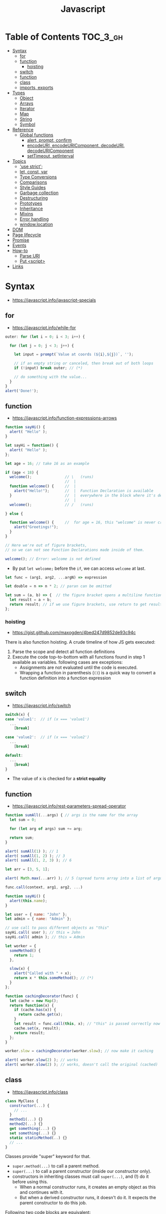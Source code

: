 #+TITLE: Javascript

* Table of Contents :TOC_3_gh:
- [[#syntax][Syntax]]
  - [[#for][for]]
  - [[#function][function]]
    - [[#hoisting][hoisting]]
  - [[#switch][switch]]
  - [[#function-1][function]]
  - [[#class][class]]
  - [[#imports-exports][imports, exports]]
- [[#types][Types]]
  - [[#object][Object]]
  - [[#arrays][Arrays]]
  - [[#iterator][Iterator]]
  - [[#map][Map]]
  - [[#string][String]]
  - [[#symbol][Symbol]]
- [[#reference][Reference]]
  - [[#global-functions][Global functions]]
    - [[#alert-prompt-confirm][alert, prompt, confirm]]
    - [[#encodeuri-encodeuricomponent-decodeuri-decodeuricomponent][encodeURI, encodeURIComponent, decodeURI, decodeURIComponent]]
    - [[#settimeout-setinterval][setTimeout, setInterval]]
- [[#topics][Topics]]
  - [[#use-strict]['use strict';]]
  - [[#let-const-var][let, const, var]]
  - [[#type-conversions][Type Conversions]]
  - [[#comparisons][Comparisons]]
  - [[#style-guides][Style Guides]]
  - [[#garbage-collection][Garbage collection]]
  - [[#destructuring][Destructuring]]
  - [[#prototypes][Prototypes]]
  - [[#inheritance][Inheritance]]
  - [[#mixins][Mixins]]
  - [[#error-handling][Error handling]]
  - [[#windowlocation][window.location]]
- [[#dom][DOM]]
- [[#page-lifecycle][Page lifecycle]]
- [[#promise][Promise]]
- [[#events][Events]]
- [[#how-to][How-to]]
  - [[#parse-uri][Parse URI]]
  - [[#put-script][Put <script>]]
- [[#links][Links]]

* Syntax
- https://javascript.info/javascript-specials

** for
- https://javascript.info/while-for

#+BEGIN_SRC javascript
  outer: for (let i = 0; i < 3; i++) {

    for (let j = 0; j < 3; j++) {

      let input = prompt(`Value at coords (${i},${j})`, '');

      // if an empty string or canceled, then break out of both loops
      if (!input) break outer; // (*)

      // do something with the value...
    }
  }
  alert('Done!');
#+END_SRC

** function
- https://javascript.info/function-expressions-arrows

#+BEGIN_SRC javascript
  function sayHi() {
    alert( "Hello" );
  }

  let sayHi = function() {
    alert( "Hello" );
  };
#+END_SRC

#+BEGIN_SRC javascript
  let age = 16; // take 16 as an example

  if (age < 18) {
    welcome();               // \   (runs)
                             //  |
    function welcome() {     //  |
      alert("Hello!");       //  |  Function Declaration is available
    }                        //  |  everywhere in the block where it's declared
                             //  |
    welcome();               // /   (runs)

  } else {

    function welcome() {     //  for age = 16, this "welcome" is never created
      alert("Greetings!");
    }
  }

  // Here we're out of figure brackets,
  // so we can not see Function Declarations made inside of them.

  welcome(); // Error: welcome is not defined
#+END_SRC

- By put ~let welcome;~ before the ~if~, we can access ~welcome~ at last.

#+BEGIN_SRC javascript
  let func = (arg1, arg2, ...argN) => expression

  let double = n => n * 2; // paran can be omitted

  let sum = (a, b) => {  // the figure bracket opens a multiline function
    let result = a + b;
    return result; // if we use figure brackets, use return to get results
  };
#+END_SRC

*** hoisting
- https://gist.github.com/maxogden/4bed247d9852de93c94c

There is also function hoisting. A crude timeline of how JS gets executed:
1. Parse the scope and detect all function definitions
2. Execute the code top-to-bottom with all functions found in step 1 available as variables. following cases are exceptions:
   - Assignments are not evaluated until the code is executed.
   - Wrapping a function in parenthesis (~()~) is a quick way to convert a function definition into a function expression

** switch
- https://javascript.info/switch

#+BEGIN_SRC javascript
  switch(x) {
  case 'value1':  // if (x === 'value1')
    ...
      [break]

  case 'value2':  // if (x === 'value2')
    ...
      [break]

  default:
    ...
      [break]
  }
#+END_SRC
- The value of x is checked for a *strict equality*

** function
- https://javascript.info/rest-parameters-spread-operator

#+BEGIN_SRC javascript
  function sumAll(...args) { // args is the name for the array
    let sum = 0;

    for (let arg of args) sum += arg;

    return sum;
  }

  alert( sumAll(1) ); // 1
  alert( sumAll(1, 2) ); // 3
  alert( sumAll(1, 2, 3) ); // 6
#+END_SRC

#+BEGIN_SRC javascript
  let arr = [3, 5, 1];

  alert( Math.max(...arr) ); // 5 (spread turns array into a list of arguments)
#+END_SRC

#+BEGIN_SRC javascript
  func.call(context, arg1, arg2, ...)

  function sayHi() {
    alert(this.name);
  }

  let user = { name: "John" };
  let admin = { name: "Admin" };

  // use call to pass different objects as "this"
  sayHi.call( user ); // this = John
  sayHi.call( admin ); // this = Admin
#+END_SRC

#+BEGIN_SRC javascript
  let worker = {
    someMethod() {
      return 1;
    },

    slow(x) {
      alert("Called with " + x);
      return x * this.someMethod(); // (*)
    }
  };

  function cachingDecorator(func) {
    let cache = new Map();
    return function(x) {
      if (cache.has(x)) {
        return cache.get(x);
      }
      let result = func.call(this, x); // "this" is passed correctly now
      cache.set(x, result);
      return result;
    };
  }

  worker.slow = cachingDecorator(worker.slow); // now make it caching

  alert( worker.slow(2) ); // works
  alert( worker.slow(2) ); // works, doesn't call the original (cached)
#+END_SRC

** class
- https://javascript.info/class

#+BEGIN_SRC javascript
  class MyClass {
    constructor(...) {
      // ...
    }
    method1(...) {}
    method2(...) {}
    get something(...) {}
    set something(...) {}
    static staticMethod(..) {}
    // ...
  }
#+END_SRC
Classes provide "super" keyword for that.

- ~super.method(...)~ to call a parent method.
- ~super(...)~ to call a parent constructor (inside our constructor only).
- constructors in inheriting classes must call ~super(...)~, and (!) do it before using this.
  - When a normal constructor runs, it creates an empty object as this and continues with it.
  - But when a derived constructor runs, it doesn't do it. It expects the parent constructor to do this job.


Following two code blocks are equivalent:
#+BEGIN_SRC javascript
  function User(name) {
    this.name = name;
  }

  User.prototype.sayHi = function() {
    alert(this.name);
  }

  let user = new User("John");
  user.sayHi();
#+END_SRC

#+BEGIN_SRC javascript
  class User {

    constructor(name) {
      this.name = name;
    }

    sayHi() {
      alert(this.name);
    }

  }

  let user = new User("John");
  user.sayHi();
#+END_SRC

The proof of the fact:
#+BEGIN_SRC javascript
  class User {
    constructor(name) { this.name = name; }
    sayHi() { alert(this.name); }
  }

  // proof: User is the "constructor" function
  alert(User === User.prototype.constructor); // true

  // proof: there are two methods in its "prototype"
  alert(Object.getOwnPropertyNames(User.prototype)); // constructor, sayHi
#+END_SRC

#+BEGIN_SRC javascript
  function makeClass(phrase) {
    // declare a class and return it
    return class {
      sayHi() {
        alert(phrase);
      };
    };
  }

  let User = makeClass("Hello");

  new User().sayHi(); // Hello
#+END_SRC

#+BEGIN_SRC javascript
  class PowerArray extends Array {
    isEmpty() {
      return this.length === 0;
    }

    // built-in methods will use this as the constructor
    static get [Symbol.species]() {
      return Array;
    }
  }

  let arr = new PowerArray(1, 2, 5, 10, 50);
  alert(arr.isEmpty()); // false

  // filter creates new array using arr.constructor[Symbol.species] as constructor
  let filteredArr = arr.filter(item => item >= 10);

  // filteredArr is not PowerArray, but Array
  alert(filteredArr.isEmpty()); // Error: filteredArr.isEmpty is not a function
#+END_SRC

#+BEGIN_SRC javascript
  class Rabbit {}
  let rabbit = new Rabbit();

  // is it an object of Rabbit class?
  alert( rabbit instanceof Rabbit ); // true
#+END_SRC

** imports, exports
- https://github.com/mbeaudru/modern-js-cheatsheet#imports--exports
- https://developer.mozilla.org/en-US/docs/Web/JavaScript/Reference/Statements/import
- https://stackoverflow.com/questions/42711175/what-does-the-symbol-do-in-javascript-imports

#+BEGIN_SRC javascript
  // mathConstants.js
  export const pi = 3.14;
  export const exp = 2.7;
  export const alpha = 0.35;

  // -------------

  // myFile.js
  import { pi, exp } from './mathConstants.js'; // Named import -- destructuring-like syntax
  console.log(pi) // 3.14
  console.log(exp) // 2.7

  // -------------

  // mySecondFile.js
  import * as constants from './mathConstants.js'; // Inject all exported values into constants variable
  console.log(constants.pi) // 3.14
  console.log(constants.exp) // 2.7


  // coolNumber.js
  const ultimateNumber = 42;
  export default ultimateNumber;

  // ------------

  // myFile.js
  // You can just omit '.js'
  import number from 'coolNumber';
  // Default export, independently from its name, is automatically injected into number variable;
  console.log(number) // 42
#+END_SRC

- Imports and exports must be at the top level
- Module imports are hoisted(internally moved to the beginning of the current scope)
- Imports which start with ~@~ (like ~import @/components/component~) means root of the project.
  - This is generally customized as ~resolve.alias~ field within ~webpack.config.js~.

* Types
- https://javascript.info/instanceof

[[file:_img/screenshot_2018-03-03_10-35-34.png]]

** Object
- https://javascript.info/object

#+BEGIN_SRC javascript
  let user = new Object(); // "object constructor" syntax

  let user = {
    name: "John",
    age: 30,
    "likes birds": true  // multiword property name must be quoted
  };

  alert( user.name ); // John
  alert( user.age ); // 30
  delete user.age;

  // multiword
  user["likes birds"] = true;
  alert(user["likes birds"]); // true

  let fruit = "apple";
  let bag = {
    [fruit]: 5, // the name of the property is taken from the variable fruit
  };
  alert(bag.apple);

  function makeUser(name, age) {
    return {
      name, // same as name: name
      age   // same as age: age
      // ...
    };
  }

  let user = { name: "John", age: 30 };

  alert("age" in user);                     // true, user.age exists
  alert("blabla" in user);                  // false, user.blabla doesn't exist
  alert(user.noSuchProperty === undefined); // true means "no such property"

  for (key in object) {
    // executes the body for each key among object properties
  }

  let user = { name: "John" };

  let permissions1 = { canView: true };
  let permissions2 = { canEdit: true };

  // copies all properties from permissions1 and permissions2 into user
  Object.assign(user, permissions1, permissions2);

  // now user = { name: "John", canView: true, canEdit: true }

  let user = {
    name: "John",
    age: 30
  };

  let clone = Object.assign({}, user);
#+END_SRC

#+BEGIN_SRC javascript
  let user = {
    name: "John",
    age: 30
  };

  // loop over values
  for (let value of Object.values(user)) {
    alert(value); // John, then 30
  }
#+END_SRC

[[file:_img/screenshot_2018-03-03_08-49-20.png]]

** Arrays
:REFERENCES:
- https://javascript.info/array
- https://javascript.info/array-methods
- https://developer.mozilla.org/en-US/docs/Web/JavaScript/Reference/Statements/for...of
- http://airbnb.io/javascript/#iterators-and-generators
:END:

Prefer JavaScript’s higher-order functions instead of loops like ~for-in~ or ~for-of~.
Use ~map()~ / ~every()~ / ~filter()~ / ~find()~ / ~findIndex()~ / ~reduce()~ / ~some()~ / ...

#+BEGIN_SRC javascript
  let arr = new Array();
  let arr = [];

  let fruits = ["Apple", "Orange", "Plum"];

  for (let i = 0; i < arr.length; i++) {
    alert( arr[i] );
  }

  // iterates over array elements
  for (let fruit of fruits) {
    alert( fruit );
  }

  // Can use 'const' instead of 'let',
  // if you don't reassign the variable inside the block.
  for (let fruit of fruits) {
    alert( fruit );
  }

  // Don't use for..in, because it iterates over all of Array's properties.
  // 10 ~ 100 times slower

  let arr = ["I", "go", "home"];

  delete arr[1]; // remove "go"

  alert( arr[1] ); // undefined

  // now arr = ["I",  , "home"];
  alert( arr.length ); // 3
#+END_SRC

** Iterator
- https://javascript.info/iterable

#+BEGIN_SRC javascript
  let range = {
    from: 1,
    to: 5
  };

  // 1. call to for..of initially calls this
  range[Symbol.iterator] = function() {

    // 2. ...it returns the iterator:
    return {
      current: this.from,
      last: this.to,

      // 3. next() is called on each iteration by the for..of loop
      next() {
        // 4. it should return the value as an object {done:.., value :...}
        if (this.current <= this.last) {
          return { done: false, value: this.current++ };
        } else {
          return { done: true };
        }
      }
    };
  };

  // now it works!
  for (let num of range) {
    alert(num); // 1, then 2, 3, 4, 5
  }
#+END_SRC
** Map
- https://javascript.info/map-set-weakmap-weakset
- The main difference with ~Object~ is that *Map allows keys of any type*.

#+BEGIN_SRC javascript
  let recipeMap = new Map([
    ['cucumber', 500],
    ['tomatoes', 350],
    ['onion',    50]
  ]);

  // iterate over keys (vegetables)
  for (let vegetable of recipeMap.keys()) {
    alert(vegetable); // cucumber, tomateos, onion
  }

  // iterate over values (amounts)
  for (let amount of recipeMap.values()) {
    alert(amount); // 500, 350, 50
  }

  // iterate over [key, value] entries
  for (let entry of recipeMap) { // the same as of recipeMap.entries()
    alert(entry); // cucumber,500 (and so on)
  }
#+END_SRC

** String
- https://www.w3schools.com/jsref/jsref_obj_string.asp
- https://stackoverflow.com/questions/242813/when-to-use-double-or-single-quotes-in-javascript 
- https://javascript.info/string


- Single and double quotes are literally same (except escaping)
- It seems that *single quotes are preferred* in the most famous libraries.
- Backticks are used for string interpolation.

#+BEGIN_SRC javascript
  let name = "John";

  // embed a variable
  alert( `Hello, ${name}!` ); // Hello, John!

  // embed an expression
  alert( `the result is ${1 + 2}` ); // the result is 3

  // Multiple lines
  let guestList = `Guests:
   ,* John
   ,* Pete
   ,* Mary
  `;
#+END_SRC

** Symbol
- https://javascript.info/symbol

#+BEGIN_SRC javascript
  // “Symbol” value represents a unique identifier.
  // The first argument is a description("id", in this case), useful for debugging
  let id1 = Symbol("id");
  let id2 = Symbol("id");

  alert(id1 == id2); // false

  let user = { name: "John" };
  // Work as a hidden property
  let id = Symbol("id");

  user[id] = "ID Value";
  alert( user[id] ); // we can access the data using the symbol as the key

  let id = Symbol("id");
  let user = {
    name: "John",
    age: 30,
    [id]: 123
  };

  for (let key in user) alert(key); // name, age (no symbols)

  // the direct access by the symbol works
  alert( "Direct: " + user[id] );

  // read from the global registry
  let id = Symbol.for("id"); // if the symbol did not exist, it is created

  // read it again
  let idAgain = Symbol.for("id");

  // the same symbol
  alert( id === idAgain ); // true

  let sym = Symbol.for("name");
  let sym2 = Symbol.for("id");

  // get name from symbol
  alert( Symbol.keyFor(sym) ); // name
  alert( Symbol.keyFor(sym2) ); // id
#+END_SRC

#+BEGIN_SRC javascript
  // we can omit "function" and just write sayHi().
  let user = {
    name: "John",
    age: 30,

    sayHi() {
      alert(this.name);
    }

  };

  user.sayHi(); // John

  function sayHi() {
    alert(this);
  }

  sayHi(); // undefined

#+END_SRC

#+BEGIN_QUOTE
In this case this is undefined in strict mode. If we try to access this.name, there will be an error.
In non-strict mode (if one forgets use strict) the value of this in such case will be the global object (window in a browser, we’ll get to it later). This is a historical behavior that "use strict" fixes.
Please note that usually a call of a function that uses this without an object is not normal, but rather a programming mistake. If a function has this, then it is usually meant to be called in the context of an object
#+END_QUOTE

#+BEGIN_SRC javascript
  let user = {
    name: "John",
    hi() { alert(this.name); }
  }

  // split getting and calling the method in two lines
  let hi = user.hi;
  hi(); // Error, because this is undefined
#+END_SRC

To make ~user.hi()~ calls work, JavaScript uses a trick – the dot '.' returns not a function, but a value of the special Reference Type.
The value of Reference Type is a three-value combination ~(base, name, strict)~

Any other operation like assignment ~hi = user.hi~ discards the reference type as a whole.

So, as the result, the value of this is only passed the right way if the function is called directly using a dot ~obj.method()~ or square brackets ~obj[method]()~ syntax (they do the same here).

#+BEGIN_SRC javascript
  let user = {
    firstName: "Ilya",
    sayHi() {
      let arrow = () => alert(this.firstName);
      arrow();
    }
  };

  user.sayHi(); // Ilya
#+END_SRC

#+BEGIN_SRC javascript
  function User(name) {
    this.name = name;
    this.isAdmin = false;
  }

  let user = new User("Jack");

  alert(user.name); // Jack
  alert(user.isAdmin); // false

  // 1. A new empty object is created and assigned to this.
  // 2. The function body executes. Usually it modifies this, adds new properties to it.
  // 3. The value of this is returned.


  function User(name) {
    if (!new.target) { // if you run me without new
      return new User(name); // ...I will add new for you
    }

    this.name = name;
  }

  let john = User("John"); // redirects call to new User
  alert(john.name); // John
#+END_SRC
* Reference
** Global functions
- https://javascript.info/global-object

#+BEGIN_SRC javascript
  alert("Hello");

  // the same as
  window.alert("Hello");

  let user = "John";
  alert(user); // John

  alert(window.user); // undefined, don't have let
  alert("user" in window); // false
#+END_SRC

*** alert, prompt, confirm
- https://javascript.info/alert-prompt-confirm

#+BEGIN_SRC javascript
  alert("Hello");

  let age = prompt('How old are you?', 100); // always supply a 'default'
  alert(`You are ${age} years old!`);

  let isBoss = confirm("Are you the boss?");
  alert( isBoss ); // true if OK is pressed
#+END_SRC

*** encodeURI, encodeURIComponent, decodeURI, decodeURIComponent
- https://stackoverflow.com/questions/75980/when-are-you-supposed-to-use-escape-instead-of-encodeuri-encodeuricomponent
- ~escape~, ~unescape~ are deprecated
- The difference between ~-URI~ and ~-URIComponent~ is following:
[[file:_img/screenshot_2017-06-03_21-15-23.png]]

*** setTimeout, setInterval
- https://javascript.info/settimeout-setinterval

#+BEGIN_SRC javascript
  function sayHi() {
    alert('Hello');
  }

  setTimeout(sayHi, 1000);
  setTimeout(() => alert('Hello'), 1000);

  let timerId = setTimeout(...);
  clearTimeout(timerId);

  // repeat with the interval of 2 seconds
  let timerId = setInterval(() => alert('tick'), 2000);

  // after 5 seconds stop
  setTimeout(() => { clearInterval(timerId); alert('stop'); }, 5000);
#+END_SRC

Some use cases of ~setTimeout(...,0)~:

- To split CPU-hungry tasks into pieces, so that the script doesn’t “hang”
- To let the browser do something else while the process is going on (paint the progress bar).

* Topics
** 'use strict';
- https://javascript.info/strict-mode

Strict mode is declared by adding ~​'use strict';​~ to the beginning of a script or a function.
Always use it. It's a kind of *modern mode*

** let, const, var
- https://javascript.info/var

- ~let~ and ~const~ behave exactly the same way in terms of Lexical Environments.

- ~var~ has no block scope ::
#+BEGIN_SRC javascript
  if (true) {
    var test = true; // use "var" instead of "let"
  }

  alert(test); // true, the variable lives after if
#+END_SRC

- ~var~ are processed at the function start ::
#+BEGIN_SRC javascript
  function sayHi() {
    phrase = "Hello";

    alert(phrase);

    var phrase;
  }
#+END_SRC

** Type Conversions
- https://javascript.info/type-conversions

#+BEGIN_SRC javascript
  alert( Number("   123   ") ); // 123
  alert( Number("123z") );      // NaN (error reading a number at "z")
  alert( Number(true) );        // 1
  alert( Number(false) );       // 0
  alert( Boolean(1) );          // true
  alert( Boolean(0) );          // false
  alert( Boolean("hello") );    // true
  alert( Boolean("") );         // false
  alert( 1 + '2' );             // '12' (string to the right)
  alert( '1' + 2 );             // '12' (string to the left)
#+END_SRC

** Comparisons
#+BEGIN_SRC javascript
  alert( '2' > 1 );            // true, string '2' becomes a number 2
  alert( '01' == 1 );          // true, string '01' becomes a number 1
  alert( true == 1 );          // true
  alert( false == 0 );         // true
  alert( '' == false );        // true

  alert( 0 == false );         // true
  alert( 0 === false );        // false, because the types are different

  alert( null > 0 );           // false
  alert( null == 0 );          // false, null special rule applied
  alert( null >= 0 );          // true,  null is converted to 0

  alert( null == undefined );  // true
  alert( null === undefined ); // false
#+END_SRC

- Use ~===~ much more often than ~==~.
- ~null~ and ~undefined~ equal ~==~ each other and do not equal any other value.
- Don’t use comparisons ~>=~ ~>~ ~<~ ~<=~ with a variable which may be ~null~ / ~undefined~

** Style Guides
- https://javascript.info/coding-style
- https://github.com/rwaldron/idiomatic.js
- https://google.github.io/styleguide/javascriptguide.xml

** Garbage collection
- https://javascript.info/garbage-collection
- http://jayconrod.com/posts/55/a-tour-of-v8-garbage-collection


- Mark and sweep
- Generational collection
- Incremental collection
- Idle-time collection

** Destructuring
- https://javascript.info/destructuring-assignment

#+BEGIN_SRC javascript
  // let [firstName, surname] = arr;
  let firstName = arr[0];
  let surname = arr[1];

  // first and second elements are not needed
  let [, , title] = ["Julius", "Caesar", "Consul", "of the Roman Republic"];

  alert( title ); // Consul

  let user = {};
  [user.name, user.surname] = "Ilya Kantor".split(' ');

  alert(user.name); // Ilya

  let user = {
    name: "John",
    age: 30
  };

  // loop over keys-and-values
  for (let [key, value] of Object.entries(user)) {
    alert(`${key}:${value}`); // name:John, then age:30
  }

  let [name1, name2, ...rest] = ["Julius", "Caesar", "Consul", "of the Roman Republic"];

  alert(name1); // Julius
  alert(name2); // Caesar

  alert(rest[0]); // Consul
  alert(rest[1]); // of the Roman Republic
  alert(rest.length); // 2

  // default values
  let [name = "Guest", surname = "Anonymous"] = ["Julius"];

  alert(name);    // Julius (from array)
  alert(surname); // Anonymous (default used)

  let options = {
    title: "Menu",
    width: 100,
    height: 200
  };

  let {title, width, height} = options;

  alert(title);  // Menu
  alert(width);  // 100
  alert(height); // 200

  let options = {
    title: "Menu",
    width: 100,
    height: 200
  };

  // { sourceProperty: targetVariable }
  let {width: w, height: h, title} = options;

  // width -> w
  // height -> h
  // title -> title

  alert(title);  // Menu
  alert(w);      // 100
  alert(h);      // 200

  let options = {
    title: "Menu"
  };

  let {width: w = 100, height: h = 200, title} = options;

  alert(title);  // Menu
  alert(w);      // 100
  alert(h);      // 200
#+END_SRC

#+BEGIN_SRC javascript
  let title, width, height;

  // error in this line
  {title, width, height} = {title: "Menu", width: 200, height: 100};

  // okay now
  ({title, width, height} = {title: "Menu", width: 200, height: 100});

  alert( title ); // Menu
#+END_SRC

#+BEGIN_SRC javascript
  // we pass object to function
  let options = {
    title: "My menu",
    items: ["Item1", "Item2"]
  };

  // ...and it immediately expands it to variables
  function showMenu({title = "Untitled", width = 200, height = 100, items = []}) {
    // title, items – taken from options,
    // width, height – defaults used
    alert( `${title} ${width} ${height}` ); // My Menu 200 100
    alert( items ); // Item1, Item2
  }

  showMenu(options);
#+END_SRC

#+BEGIN_SRC javascript
  // these two calls are almost the same:
  func(1, 2, 3);
  func.apply(context, [1, 2, 3])

  // The only syntax difference between call and apply is that call expects a list of arguments, while apply takes an array-like object with them.
  let args = [1, 2, 3];
  func.call(context, ...args); // pass an array as list with spread operator
  func.apply(context, args);   // is same as using apply

  // method borrowing (Use Array method with iterable)
  function hash() {
    alert( [].join.call(arguments) ); // 1,2
  }

  hash(1, 2);

  function showArgs() {
    alert( Array.prototype.join.call(arguments, " - ") );
  }
#+END_SRC

#+BEGIN_SRC javascript
  setTimeout(() => user.sayHi(), 1000); // Hello, John!, but problematic

  let user = {
    firstName: "John"
  };

  function func() {
    alert(this.firstName);
  }

  let funcUser = func.bind(user);
  funcUser(); // John


  let user = {
    firstName: "John",
    say(phrase) {
      alert(`${phrase}, ${this.firstName}!`);
    }
  };

  let say = user.say.bind(user);

  say("Hello"); // Hello, John ("Hello" argument is passed to say)
  say("Bye"); // Bye, John ("Bye" is passed to say)
#+END_SRC

#+BEGIN_SRC javascript
  function partial(func, ...argsBound) {
    return function(...args) { // (*)
      return func.call(this, ...argsBound, ...args);
    }
  }

  // Usage:
  let user = {
    firstName: "John",
    say(time, phrase) {
      alert(`[${time}] ${this.firstName}: ${phrase}!`);
    }
  };

  // add a partial method that says something now by fixing the first argument
  user.sayNow = partial(user.say, new Date().getHours() + ':' + new Date().getMinutes());

  user.sayNow("Hello");
  // Something like:
  // [10:00] Hello, John!

  function curry(f) {
    return function(..args) {
      // if args.length == f.length (as many arguments as f has),
      //   then pass the call to f
      // otherwise return a partial function that fixes args as first arguments
    };
  }
#+END_SRC

#+BEGIN_SRC javascript
  let user = {};

  Object.defineProperty(user, "name", {
    value: "John"
  });

  let descriptor = Object.getOwnPropertyDescriptor(user, 'name');

  alert( JSON.stringify(descriptor, null, 2 ) );
  /*
    {
    "value": "John",
    "writable": false,
    "enumerable": false,
    "configurable": false
    }
  ,*/
#+END_SRC

- writable :: if true, can be changed, otherwise it’s read-only.
- enumerable :: if true, then listed in loops, otherwise not listed.
- configurable :: if true, the property can be deleted and these attributes can be modified, otherwise not.

#+BEGIN_SRC javascript
  let user = {
    name: "John",
    surname: "Smith",

    get fullName() {
      return `${this.name} ${this.surname}`;
    }
  };

  alert(user.fullName); // John Smith
#+END_SRC

#+BEGIN_SRC javascript
  let animal = {
    eats: true
  };
  let rabbit = {
    jumps: true
  };

  rabbit.__proto__ = animal;


  // animal has methods
  let animal = {
    walk() {
      if (!this.isSleeping) {
        alert(`I walk`);
      }
    },
    sleep() {
      this.isSleeping = true;
    }
  };

  let rabbit = {
    name: "White Rabbit",
    __proto__: animal
  };

  // modifies rabbit.isSleeping
  rabbit.sleep();

  alert(rabbit.isSleeping); // true
  alert(animal.isSleeping); // undefined (no such property in the prototype)
#+END_SRC

#+BEGIN_SRC javascript
  let animal = {
    eats: true
  };

  function Rabbit(name) {
    this.name = name;
  }

  Rabbit.prototype = animal;

  let rabbit = new Rabbit("White Rabbit"); //  rabbit.__proto__ == animal

  alert( rabbit.eats ); // true
#+END_SRC

[[file:_img/screenshot_2018-03-03_10-05-01.png]]

#+BEGIN_SRC javascript
  function Rabbit() {}
  // by default:
  // Rabbit.prototype = { constructor: Rabbit }

  let rabbit = new Rabbit(); // inherits from {constructor: Rabbit}

  alert(rabbit.constructor == Rabbit); // true (from prototype)
#+END_SRC

[[file:_img/screenshot_2018-03-03_10-06-16.png]]

#+BEGIN_SRC javascript
  function Rabbit() {}
  Rabbit.prototype = {
    jumps: true
  };

  let rabbit = new Rabbit();
  alert(rabbit.constructor === Rabbit); // false
#+END_SRC

** Prototypes
:REFERENCES:
- https://javascript.info/native-prototypes
- https://developer.mozilla.org/en-US/docs/Web/JavaScript/Inheritance_and_the_prototype_chain
- https://developer.mozilla.org/en-US/docs/Web/JavaScript/Reference/Global_Objects/Object/proto
:END:

- ~obj.prototype~ :: is used by children
- ~obj.__proto__~ :: links to parents

~__proto__~ is deprecated in favor of ~Object.getPrototypeOf~ / ~Reflect.getPrototypeOf~ and ~Object.setPrototypeOf~ / ~Reflect.setPrototypeOf~

[[file:_img/screenshot_2018-03-03_10-08-16.png]]

~__proto__~ getter function exposes the value of the internal [[Prototype]] of an object.
For objects created using an object literal, this value is ~Object.prototype~.

The ~proto~ setter allows the [[Prototype]] of an object to be mutated. The object must be extensible according to ~Object.isExtensible()~: if it is not, a ~TypeError~ is thrown. The value provided must be an ~object~ or ~null~. Providing any other value will do nothing.

~x.__proto__~ has a property setter, which takes the value as a prototype(~null~, or ~object~), not the value itself.
So, it's impossible to set the actual value to the property named ~__proto__~.
To do that, we should create a plain object(without default ~Object.prototype~) as follows:

#+BEGIN_SRC javascript
  let obj = Object.create(null);

  let key = prompt("What's the key?", "__proto__");
  obj[key] = "some value";

  alert(obj[key]); // "some value"
#+END_SRC

** Inheritance
- https://javascript.info/class-patterns

#+BEGIN_SRC javascript
  // Same Animal as before
  function Animal(name) {
    this.name = name;
  }

  // All animals can eat, right?
  Animal.prototype.eat = function() {
    alert(`${this.name} eats.`);
  };

  // Same Rabbit as before
  function Rabbit(name) {
    this.name = name;
  }

  Rabbit.prototype.jump = function() {
    alert(`${this.name} jumps!`);
  };

  // setup the inheritance chain
  Rabbit.prototype.__proto__ = Animal.prototype; // (*)

  let rabbit = new Rabbit("White Rabbit");
  rabbit.eat(); // rabbits can eat too
  rabbit.jump();
#+END_SRC

[[file:_img/screenshot_2018-03-03_10-22-32.png]]

** Mixins
- https://javascript.info/mixins

#+BEGIN_SRC javascript
  // mixin
  let sayHiMixin = {
    sayHi() {
      alert(`Hello ${this.name}`);
    },
    sayBye() {
      alert(`Bye ${this.name}`);
    }
  };

  // usage:
  class User {
    constructor(name) {
      this.name = name;
    }
  }

  // copy the methods
  Object.assign(User.prototype, sayHiMixin);

  // now User can say hi
  new User("Dude").sayHi(); // Hello Dude!
#+END_SRC

#+BEGIN_QUOTE
Please note that the call to the parent method super.say() from sayHiMixin looks for the method in the prototype of that mixin, not the class.
#+END_QUOTE

** Error handling
- https://javascript.info/try-catch

#+BEGIN_SRC javascript
  try {
    // code...
  } catch (err) {
    // error handling
  } finally {
    ... execute always ...
  }

  throw <error object>
#+END_SRC

#+BEGIN_SRC javascript
  window.onerror = function(message, url, line, col, error) {
    // ...
  };
#+END_SRC

#+BEGIN_SRC javascript
  // The "pseudocode" for the built-in Error class defined by JavaScript itself
  class Error {
    constructor(message) {
      this.message = message;
      this.name = "Error"; // (different names for different built-in error classes)
      this.stack = <nested calls>; // non-standard, but most environments support it
    }
  }
#+END_SRC

** window.location
Some keywords are optional, but there is a general guideline for compatibility:
- ~window.location~ ::
  is preferred over ~location~
- ~window.location.href = url~ :: 
  When redirecting, is preferred over ~window.location = url;~
- ~window.location.replace(url);~ :;
  When redirecting, but want to remove the current page from the browser history, use 

-----
- https://stackoverflow.com/questions/2383401/javascript-setting-location-href-versus-location
- https://stackoverflow.com/questions/42918837/removing-current-page-from-browser-history

* DOM
- https://javascript.info/dom-navigation
- https://javascript.info/basic-dom-node-properties

[[file:_img/screenshot_2018-03-03_10-47-56.png]]

[[file:_img/screenshot_2018-03-03_10-49-05.png]]

* Page lifecycle
- https://javascript.info/onload-ondomcontentloaded


- ~DOMContentLoaded~ event triggers on document when DOM is ready. We can apply JavaScript to elements at this stage.
  - All scripts are executed except those that are external with ~async~ or ~defer~
  - Images and other resources may still continue loading.
- ~load~ event on ~window~ triggers when the page and all resources are loaded.
    We rarely use it, because there’s usually no need to wait for so long.
- ~beforeunload~ event on ~window~ triggers when the user wants to leave the page.
  - If it returns a string, the browser shows a question whether the user really wants to leave or not.
- ~unload~ event on window triggers when the user is finally leaving, in the handler we can only do simple things that do not involve delays or asking a user. Because of that limitation, it’s rarely used.
- ~document.readyState~ is the current state of the document, changes can be tracked in the ~readystatechange~ event:
  - ~loading~ – the document is loading.
  - ~interactive~ – the document is parsed, happens at about the same time as ~DOMContentLoaded~, but before it.
  - ~complete~ – the document and resources are loaded, happens at about the same time as ~window.onload~, but before it.

* Promise
- https://javascript.info/promise-basics

#+BEGIN_SRC javascript
  let promise = new Promise(function(resolve, reject) {
    // executor (the producing code, "singer")
  });

  promise.then(
    function(result) { /* handle a successful result */ },
    function(error) { /* handle an error */ }
  );

  let promise = new Promise((resolve, reject) => {
    setTimeout(() => reject(new Error("Whoops!")), 1000);
  });

  // .catch(f) is the same as promise.then(null, f)
  promise.catch(alert); // shows "Error: Whoops!" after 1 second

  new Promise(function(resolve, reject) {

    setTimeout(() => resolve(1), 1000); // (*)

  }).then(function(result) { // (**)

    alert(result); // 1
    return result * 2;

  }).then(function(result) { // (***)

    alert(result); // 2
    return result * 2;

  }).then(function(result) {

    alert(result); // 4
    return result * 2;

  });
#+END_SRC

#+BEGIN_SRC javascript
  async function f() {
    return 1;
  }

  f().then(alert); // 1

  // works only inside async functions
  let value = await promise;
#+END_SRC

* Events
- https://javascript.info/introduction-browser-events

#+BEGIN_SRC html
  <input value="Click me" onclick="alert('Click!')" type="button">

  <!-- -->

  <script>
    function countRabbits() {
      for(let i=1; i<=3; i++) {
        alert("Rabbit number " + i);
      }
    }
  </script>

  <input type="button" onclick="countRabbits()" value="Count rabbits!">

  <!-- -->

  <input id="elem" type="button" value="Click me">
  <script>
    elem.onclick = function() {
      alert('Thank you');
    };
  </script>
#+END_SRC

#+BEGIN_SRC javascript
  element.addEventListener(event, handler[, phase]);

  elem.addEventListener('click', {
    handleEvent(event) {
      alert(event.type + " at " + event.currentTarget);
    }
  });
#+END_SRC

1. Capturing phase :: the event goes down to the element.
2. Target phase :: the event reached the target element.
3. Bubbling phase :: the event bubbles up from the element.

[[file:_img/screenshot_2018-03-03_13-20-38.png]]

* How-to
** Parse URI
- https://gist.github.com/jlong/2428561

#+BEGIN_SRC javascript
  var parser = document.createElement('a');
  parser.href = "http://example.com:3000/pathname/?search=test#hash";

  parser.protocol; // => "http:"
  parser.hostname; // => "example.com"
  parser.port;     // => "3000"
  parser.pathname; // => "/pathname/"
  parser.search;   // => "?search=test"
  parser.hash;     // => "#hash"
  parser.host;     // => "example.com:3000"
#+END_SRC

** Put <script>
- https://javascript.info/hello-world
- http://www.growingwiththeweb.com/2014/02/async-vs-defer-attributes.html


- As a rule, only the simplest scripts are put into HTML. 
- The benefit of a separate file is that the browser will download it and then store in its cache.
- If ~src~ is set, the script content is ignored.
- The ~type~ and ~language~ attributes are not required.

#+BEGIN_SRC html
  <script src="path/to/script.js"></script>
#+END_SRC


[[file:_img/screenshot_2018-03-02_03-27-42.png]]

- If the script is modular and does not rely on any scripts then use ~async~.
- If the script relies upon or is relied upon by another script then use ~defer~.
- If the script is small and is relied upon by an ~async~ script then use an ~inline script~ with no attributes placed above the ~async~ scripts.

* Links
- https://javascript.info/ 

